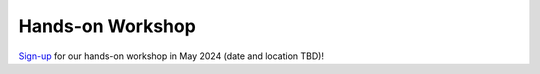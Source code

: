 ======================
Hands-on Workshop
======================

`Sign-up <https://docs.google.com/forms/d/e/1FAIpQLScO-C71grWJFGNkOJI-1siOlXLTy1LMNSWJxvUBV1s1rrPC-g/viewform>`_ for our hands-on workshop in May 2024 (date and location TBD)!

